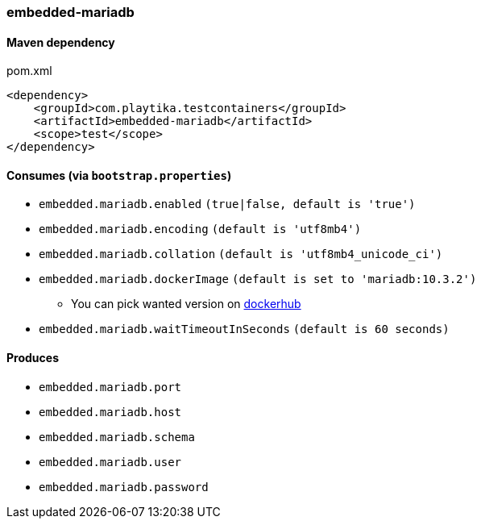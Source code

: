 === embedded-mariadb

==== Maven dependency

.pom.xml
[source,xml]
----
<dependency>
    <groupId>com.playtika.testcontainers</groupId>
    <artifactId>embedded-mariadb</artifactId>
    <scope>test</scope>
</dependency>
----

==== Consumes (via `bootstrap.properties`)

* `embedded.mariadb.enabled` `(true|false, default is 'true')`
* `embedded.mariadb.encoding` `(default is 'utf8mb4')`
* `embedded.mariadb.collation` `(default is 'utf8mb4_unicode_ci')`
* `embedded.mariadb.dockerImage` `(default is set to 'mariadb:10.3.2')`
** You can pick wanted version on https://hub.docker.com/r/library/mariadb/tags/[dockerhub]
* `embedded.mariadb.waitTimeoutInSeconds` `(default is 60 seconds)`

==== Produces

* `embedded.mariadb.port`
* `embedded.mariadb.host`
* `embedded.mariadb.schema`
* `embedded.mariadb.user`
* `embedded.mariadb.password`